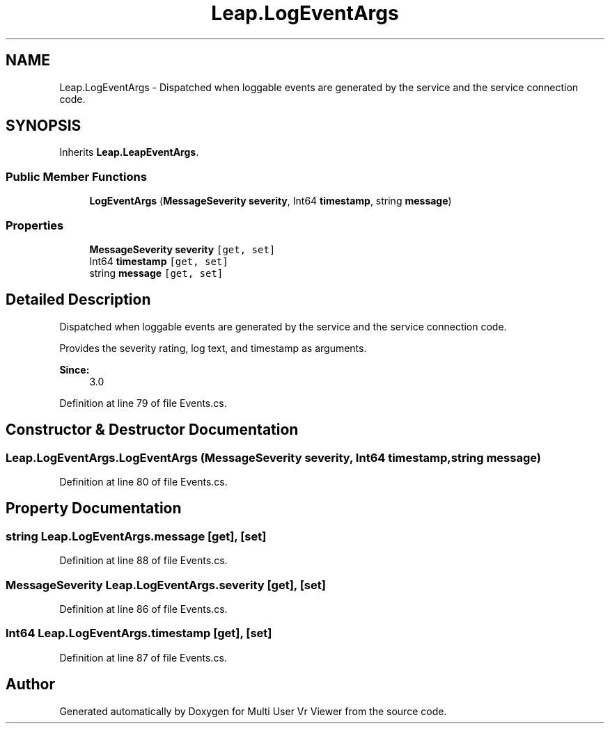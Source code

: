 .TH "Leap.LogEventArgs" 3 "Sat Jul 20 2019" "Version https://github.com/Saurabhbagh/Multi-User-VR-Viewer--10th-July/" "Multi User Vr Viewer" \" -*- nroff -*-
.ad l
.nh
.SH NAME
Leap.LogEventArgs \- Dispatched when loggable events are generated by the service and the service connection code\&.  

.SH SYNOPSIS
.br
.PP
.PP
Inherits \fBLeap\&.LeapEventArgs\fP\&.
.SS "Public Member Functions"

.in +1c
.ti -1c
.RI "\fBLogEventArgs\fP (\fBMessageSeverity\fP \fBseverity\fP, Int64 \fBtimestamp\fP, string \fBmessage\fP)"
.br
.in -1c
.SS "Properties"

.in +1c
.ti -1c
.RI "\fBMessageSeverity\fP \fBseverity\fP\fC [get, set]\fP"
.br
.ti -1c
.RI "Int64 \fBtimestamp\fP\fC [get, set]\fP"
.br
.ti -1c
.RI "string \fBmessage\fP\fC [get, set]\fP"
.br
.in -1c
.SH "Detailed Description"
.PP 
Dispatched when loggable events are generated by the service and the service connection code\&. 

Provides the severity rating, log text, and timestamp as arguments\&. 
.PP
\fBSince:\fP
.RS 4
3\&.0 
.RE
.PP

.PP
Definition at line 79 of file Events\&.cs\&.
.SH "Constructor & Destructor Documentation"
.PP 
.SS "Leap\&.LogEventArgs\&.LogEventArgs (\fBMessageSeverity\fP severity, Int64 timestamp, string message)"

.PP
Definition at line 80 of file Events\&.cs\&.
.SH "Property Documentation"
.PP 
.SS "string Leap\&.LogEventArgs\&.message\fC [get]\fP, \fC [set]\fP"

.PP
Definition at line 88 of file Events\&.cs\&.
.SS "\fBMessageSeverity\fP Leap\&.LogEventArgs\&.severity\fC [get]\fP, \fC [set]\fP"

.PP
Definition at line 86 of file Events\&.cs\&.
.SS "Int64 Leap\&.LogEventArgs\&.timestamp\fC [get]\fP, \fC [set]\fP"

.PP
Definition at line 87 of file Events\&.cs\&.

.SH "Author"
.PP 
Generated automatically by Doxygen for Multi User Vr Viewer from the source code\&.
